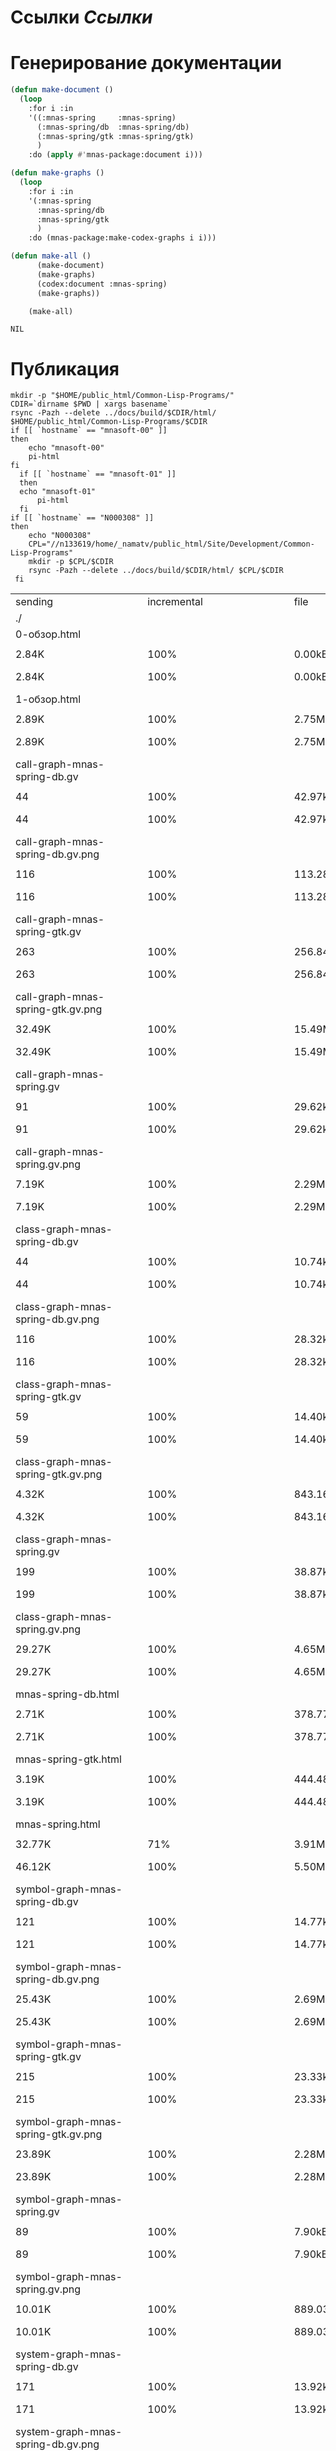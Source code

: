 
* Ссылки [[~/org/sbcl/sbcl-referencies.org][Ссылки]]
* Генерирование документации
#+name: graphs
#+BEGIN_SRC lisp
  (defun make-document ()
    (loop
      :for i :in
      '((:mnas-spring     :mnas-spring)
        (:mnas-spring/db  :mnas-spring/db)
        (:mnas-spring/gtk :mnas-spring/gtk)
        )
      :do (apply #'mnas-package:document i)))

  (defun make-graphs ()
    (loop
      :for i :in
      '(:mnas-spring
        :mnas-spring/db
        :mnas-spring/gtk
        )
      :do (mnas-package:make-codex-graphs i i)))

  (defun make-all ()
        (make-document)
        (make-graphs)
        (codex:document :mnas-spring)
        (make-graphs))

      (make-all)
#+END_SRC

#+RESULTS: graphs
: NIL

* Публикация
#+name: publish
#+BEGIN_SRC shell :var graphs=graphs
  mkdir -p "$HOME/public_html/Common-Lisp-Programs/"
  CDIR=`dirname $PWD | xargs basename`
  rsync -Pazh --delete ../docs/build/$CDIR/html/ $HOME/public_html/Common-Lisp-Programs/$CDIR 
  if [[ `hostname` == "mnasoft-00" ]]
  then
      echo "mnasoft-00"
      pi-html
  fi
    if [[ `hostname` == "mnasoft-01" ]]
    then
	echo "mnasoft-01"
        pi-html
    fi
  if [[ `hostname` == "N000308" ]]
  then
      echo "N000308"
      CPL="//n133619/home/_namatv/public_html/Site/Development/Common-Lisp-Programs"
      mkdir -p $CPL/$CDIR
      rsync -Pazh --delete ../docs/build/$CDIR/html/ $CPL/$CDIR
   fi
#+END_SRC

#+RESULTS: publish
| sending                                         | incremental                                                  |  file | list       |         |       |         |           |            |         |          |               |
| ./                                              |                                                              |       |            |         |       |         |           |            |         |          |               |
| 0-обзор.html                                    |                                                              |       |            |         |       |         |           |            |         |          |               |
|                                               | 2.84K                                                        |  100% | 0.00kB/s   | 0:00:00 |     | 2.84K   |      100% | 0.00kB/s   | 0:00:00 | (xfr#1,  | to-chk=36/38) |
| 1-обзор.html                                    |                                                              |       |            |         |       |         |           |            |         |          |               |
|                                               | 2.89K                                                        |  100% | 2.75MB/s   | 0:00:00 |     | 2.89K   |      100% | 2.75MB/s   | 0:00:00 | (xfr#2,  | to-chk=35/38) |
| call-graph-mnas-spring-db.gv                    |                                                              |       |            |         |       |         |           |            |         |          |               |
|                                               | 44                                                           |  100% | 42.97kB/s  | 0:00:00 |     | 44      |      100% | 42.97kB/s  | 0:00:00 | (xfr#3,  | to-chk=34/38) |
| call-graph-mnas-spring-db.gv.png                |                                                              |       |            |         |       |         |           |            |         |          |               |
|                                               | 116                                                          |  100% | 113.28kB/s | 0:00:00 |     | 116     |      100% | 113.28kB/s | 0:00:00 | (xfr#4,  | to-chk=33/38) |
| call-graph-mnas-spring-gtk.gv                   |                                                              |       |            |         |       |         |           |            |         |          |               |
|                                               | 263                                                          |  100% | 256.84kB/s | 0:00:00 |     | 263     |      100% | 256.84kB/s | 0:00:00 | (xfr#5,  | to-chk=32/38) |
| call-graph-mnas-spring-gtk.gv.png               |                                                              |       |            |         |       |         |           |            |         |          |               |
|                                               | 32.49K                                                       |  100% | 15.49MB/s  | 0:00:00 |     | 32.49K  |      100% | 15.49MB/s  | 0:00:00 | (xfr#6,  | to-chk=31/38) |
| call-graph-mnas-spring.gv                       |                                                              |       |            |         |       |         |           |            |         |          |               |
|                                               | 91                                                           |  100% | 29.62kB/s  | 0:00:00 |     | 91      |      100% | 29.62kB/s  | 0:00:00 | (xfr#7,  | to-chk=30/38) |
| call-graph-mnas-spring.gv.png                   |                                                              |       |            |         |       |         |           |            |         |          |               |
|                                               | 7.19K                                                        |  100% | 2.29MB/s   | 0:00:00 |     | 7.19K   |      100% | 2.29MB/s   | 0:00:00 | (xfr#8,  | to-chk=29/38) |
| class-graph-mnas-spring-db.gv                   |                                                              |       |            |         |       |         |           |            |         |          |               |
|                                               | 44                                                           |  100% | 10.74kB/s  | 0:00:00 |     | 44      |      100% | 10.74kB/s  | 0:00:00 | (xfr#9,  | to-chk=28/38) |
| class-graph-mnas-spring-db.gv.png               |                                                              |       |            |         |       |         |           |            |         |          |               |
|                                               | 116                                                          |  100% | 28.32kB/s  | 0:00:00 |     | 116     |      100% | 28.32kB/s  | 0:00:00 | (xfr#10, | to-chk=27/38) |
| class-graph-mnas-spring-gtk.gv                  |                                                              |       |            |         |       |         |           |            |         |          |               |
|                                               | 59                                                           |  100% | 14.40kB/s  | 0:00:00 |     | 59      |      100% | 14.40kB/s  | 0:00:00 | (xfr#11, | to-chk=26/38) |
| class-graph-mnas-spring-gtk.gv.png              |                                                              |       |            |         |       |         |           |            |         |          |               |
|                                               | 4.32K                                                        |  100% | 843.16kB/s | 0:00:00 |     | 4.32K   |      100% | 843.16kB/s | 0:00:00 | (xfr#12, | to-chk=25/38) |
| class-graph-mnas-spring.gv                      |                                                              |       |            |         |       |         |           |            |         |          |               |
|                                               | 199                                                          |  100% | 38.87kB/s  | 0:00:00 |     | 199     |      100% | 38.87kB/s  | 0:00:00 | (xfr#13, | to-chk=24/38) |
| class-graph-mnas-spring.gv.png                  |                                                              |       |            |         |       |         |           |            |         |          |               |
|                                               | 29.27K                                                       |  100% | 4.65MB/s   | 0:00:00 |     | 29.27K  |      100% | 4.65MB/s   | 0:00:00 | (xfr#14, | to-chk=23/38) |
| mnas-spring-db.html                             |                                                              |       |            |         |       |         |           |            |         |          |               |
|                                               | 2.71K                                                        |  100% | 378.77kB/s | 0:00:00 |     | 2.71K   |      100% | 378.77kB/s | 0:00:00 | (xfr#15, | to-chk=22/38) |
| mnas-spring-gtk.html                            |                                                              |       |            |         |       |         |           |            |         |          |               |
|                                               | 3.19K                                                        |  100% | 444.48kB/s | 0:00:00 |     | 3.19K   |      100% | 444.48kB/s | 0:00:00 | (xfr#16, | to-chk=21/38) |
| mnas-spring.html                                |                                                              |       |            |         |       |         |           |            |         |          |               |
|                                               | 32.77K                                                       |   71% | 3.91MB/s   | 0:00:00 |     | 46.12K  |      100% | 5.50MB/s   | 0:00:00 | (xfr#17, | to-chk=20/38) |
| symbol-graph-mnas-spring-db.gv                  |                                                              |       |            |         |       |         |           |            |         |          |               |
|                                               | 121                                                          |  100% | 14.77kB/s  | 0:00:00 |     | 121     |      100% | 14.77kB/s  | 0:00:00 | (xfr#18, | to-chk=19/38) |
| symbol-graph-mnas-spring-db.gv.png              |                                                              |       |            |         |       |         |           |            |         |          |               |
|                                               | 25.43K                                                       |  100% | 2.69MB/s   | 0:00:00 |     | 25.43K  |      100% | 2.69MB/s   | 0:00:00 | (xfr#19, | to-chk=18/38) |
| symbol-graph-mnas-spring-gtk.gv                 |                                                              |       |            |         |       |         |           |            |         |          |               |
|                                               | 215                                                          |  100% | 23.33kB/s  | 0:00:00 |     | 215     |      100% | 23.33kB/s  | 0:00:00 | (xfr#20, | to-chk=17/38) |
| symbol-graph-mnas-spring-gtk.gv.png             |                                                              |       |            |         |       |         |           |            |         |          |               |
|                                               | 23.89K                                                       |  100% | 2.28MB/s   | 0:00:00 |     | 23.89K  |      100% | 2.28MB/s   | 0:00:00 | (xfr#21, | to-chk=16/38) |
| symbol-graph-mnas-spring.gv                     |                                                              |       |            |         |       |         |           |            |         |          |               |
|                                               | 89                                                           |  100% | 7.90kB/s   | 0:00:00 |     | 89      |      100% | 7.90kB/s   | 0:00:00 | (xfr#22, | to-chk=15/38) |
| symbol-graph-mnas-spring.gv.png                 |                                                              |       |            |         |       |         |           |            |         |          |               |
|                                               | 10.01K                                                       |  100% | 889.03kB/s | 0:00:00 |     | 10.01K  |      100% | 889.03kB/s | 0:00:00 | (xfr#23, | to-chk=14/38) |
| system-graph-mnas-spring-db.gv                  |                                                              |       |            |         |       |         |           |            |         |          |               |
|                                               | 171                                                          |  100% | 13.92kB/s  | 0:00:00 |     | 171     |      100% | 13.92kB/s  | 0:00:00 | (xfr#24, | to-chk=13/38) |
| system-graph-mnas-spring-db.gv.png              |                                                              |       |            |         |       |         |           |            |         |          |               |
|                                               | 13.10K                                                       |  100% | 1.04MB/s   | 0:00:00 |     | 13.10K  |      100% | 1.04MB/s   | 0:00:00 | (xfr#25, | to-chk=12/38) |
| system-graph-mnas-spring-gtk.gv                 |                                                              |       |            |         |       |         |           |            |         |          |               |
|                                               | 2.49K                                                        |  100% | 187.27kB/s | 0:00:00 |     | 2.49K   |      100% | 187.27kB/s | 0:00:00 | (xfr#26, | to-chk=11/38) |
| system-graph-mnas-spring-gtk.gv.png             |                                                              |       |            |         |       |         |           |            |         |          |               |
|                                               | 32.77K                                                       |    4% | 2.40MB/s   | 0:00:00 |     | 744.50K |      100% | 30.87MB/s  | 0:00:00 | (xfr#27, | to-chk=10/38) |
| system-graph-mnas-spring.gv                     |                                                              |       |            |         |       |         |           |            |         |          |               |
|                                               | 2.67K                                                        |  100% | 108.56kB/s | 0:00:00 |     | 2.67K   |      100% | 108.56kB/s | 0:00:00 | (xfr#28, | to-chk=9/38)  |
| system-graph-mnas-spring.gv.png                 |                                                              |       |            |         |       |         |           |            |         |          |               |
|                                               | 32.77K                                                       |    4% | 1.25MB/s   | 0:00:00 |     | 757.82K |      100% | 20.65MB/s  | 0:00:00 | (xfr#29, | to-chk=8/38)  |
| графы-mnas-spring-db.html                       |                                                              |       |            |         |       |         |           |            |         |          |               |
|                                               | 2.94K                                                        |  100% | 81.95kB/s  | 0:00:00 |     | 2.94K   |      100% | 81.95kB/s  | 0:00:00 | (xfr#30, | to-chk=7/38)  |
| графы-mnas-spring-gtk.html                      |                                                              |       |            |         |       |         |           |            |         |          |               |
|                                               | 3.10K                                                        |  100% | 84.15kB/s  | 0:00:00 |     | 3.10K   |      100% | 84.15kB/s  | 0:00:00 | (xfr#31, | to-chk=6/38)  |
| графы-mnas-spring.html                          |                                                              |       |            |         |       |         |           |            |         |          |               |
|                                               | 3.05K                                                        |  100% | 82.63kB/s  | 0:00:00 |     | 3.05K   |      100% | 82.63kB/s  | 0:00:00 | (xfr#32, | to-chk=5/38)  |
| обзор.html                                      |                                                              |       |            |         |       |         |           |            |         |          |               |
|                                               | 2.79K                                                        |  100% | 75.60kB/s  | 0:00:00 |     | 2.79K   |      100% | 75.60kB/s  | 0:00:00 | (xfr#33, | to-chk=4/38)  |
| static/                                         |                                                              |       |            |         |       |         |           |            |         |          |               |
| static/highlight.css                            |                                                              |       |            |         |       |         |           |            |         |          |               |
|                                               | 1.57K                                                        |  100% | 41.46kB/s  | 0:00:00 |     | 1.57K   |      100% | 41.46kB/s  | 0:00:00 | (xfr#34, | to-chk=2/38)  |
| static/highlight.js                             |                                                              |       |            |         |       |         |           |            |         |          |               |
|                                               | 22.99K                                                       |  100% | 606.76kB/s | 0:00:00 |     | 22.99K  |      100% | 606.76kB/s | 0:00:00 | (xfr#35, | to-chk=1/38)  |
| static/style.css                                |                                                              |       |            |         |       |         |           |            |         |          |               |
|                                               | 4.32K                                                        |  100% | 110.97kB/s | 0:00:00 |     | 4.32K   |      100% | 110.97kB/s | 0:00:00 | (xfr#36, | to-chk=0/38)  |
| mnasoft-01                                      |                                                              |       |            |         |       |         |           |            |         |          |               |
| sending                                         | incremental                                                  |  file | list       |         |       |         |           |            |         |          |               |
| deleting                                        | termo-container/static/style.css                             |       |            |         |       |         |           |            |         |          |               |
| deleting                                        | termo-container/static/highlight.js                          |       |            |         |       |         |           |            |         |          |               |
| deleting                                        | termo-container/static/highlight.css                         |       |            |         |       |         |           |            |         |          |               |
| deleting                                        | termo-container/static/                                      |       |            |         |       |         |           |            |         |          |               |
| deleting                                        | termo-container/обзор.html                                   |       |            |         |       |         |           |            |         |          |               |
| deleting                                        | termo-container/графы-termo-container.html                   |       |            |         |       |         |           |            |         |          |               |
| deleting                                        | termo-container/system-graph-termo-container.gv.png          |       |            |         |       |         |           |            |         |          |               |
| deleting                                        | termo-container/system-graph-termo-container.gv              |       |            |         |       |         |           |            |         |          |               |
| deleting                                        | termo-container/symbol-graph-termo-container.gv.png          |       |            |         |       |         |           |            |         |          |               |
| deleting                                        | termo-container/symbol-graph-termo-container.gv              |       |            |         |       |         |           |            |         |          |               |
| deleting                                        | termo-container/functions.html                               |       |            |         |       |         |           |            |         |          |               |
| deleting                                        | termo-container/classes.html                                 |       |            |         |       |         |           |            |         |          |               |
| deleting                                        | termo-container/class-graph-termo-container.gv.png           |       |            |         |       |         |           |            |         |          |               |
| deleting                                        | termo-container/class-graph-termo-container.gv               |       |            |         |       |         |           |            |         |          |               |
| deleting                                        | termo-container/call-graph-termo-container.gv.png            |       |            |         |       |         |           |            |         |          |               |
| deleting                                        | termo-container/call-graph-termo-container.gv                |       |            |         |       |         |           |            |         |          |               |
| deleting                                        | termo-container/                                             |       |            |         |       |         |           |            |         |          |               |
| deleting                                        | temperature-fild/static/style.css                            |       |            |         |       |         |           |            |         |          |               |
| deleting                                        | temperature-fild/static/highlight.js                         |       |            |         |       |         |           |            |         |          |               |
| deleting                                        | temperature-fild/static/highlight.css                        |       |            |         |       |         |           |            |         |          |               |
| deleting                                        | temperature-fild/static/                                     |       |            |         |       |         |           |            |         |          |               |
| deleting                                        | temperature-fild/обзор.html                                  |       |            |         |       |         |           |            |         |          |               |
| deleting                                        | temperature-fild/графы-temperature-fild.html                 |       |            |         |       |         |           |            |         |          |               |
| deleting                                        | temperature-fild/графы-temperature-fild-t-fild.html          |       |            |         |       |         |           |            |         |          |               |
| deleting                                        | temperature-fild/графы-temperature-fild-splot.html           |       |            |         |       |         |           |            |         |          |               |
| deleting                                        | temperature-fild/графы-temperature-fild-signal.html          |       |            |         |       |         |           |            |         |          |               |
| deleting                                        | temperature-fild/графы-temperature-fild-sector.html          |       |            |         |       |         |           |            |         |          |               |
| deleting                                        | temperature-fild/графы-temperature-fild-plot.html            |       |            |         |       |         |           |            |         |          |               |
| deleting                                        | temperature-fild/графы-temperature-fild-geom.html            |       |            |         |       |         |           |            |         |          |               |
| deleting                                        | temperature-fild/графы-temperature-fild-db.html              |       |            |         |       |         |           |            |         |          |               |
| deleting                                        | temperature-fild/графы-temperature-fild-core.html            |       |            |         |       |         |           |            |         |          |               |
| deleting                                        | temperature-fild/temperature-fild.html                       |       |            |         |       |         |           |            |         |          |               |
| deleting                                        | temperature-fild/temperature-fild-splot.html                 |       |            |         |       |         |           |            |         |          |               |
| deleting                                        | temperature-fild/temperature-fild-plot.html                  |       |            |         |       |         |           |            |         |          |               |
| deleting                                        | temperature-fild/temperature-fild-geom.html                  |       |            |         |       |         |           |            |         |          |               |
| deleting                                        | temperature-fild/temperature-fild-core.html                  |       |            |         |       |         |           |            |         |          |               |
| deleting                                        | temperature-fild/system-graph-temperature-fild.gv.png        |       |            |         |       |         |           |            |         |          |               |
| deleting                                        | temperature-fild/system-graph-temperature-fild.gv            |       |            |         |       |         |           |            |         |          |               |
| deleting                                        | temperature-fild/system-graph-temperature-fild-t-fild.gv.png |       |            |         |       |         |           |            |         |          |               |
| deleting                                        | temperature-fild/system-graph-temperature-fild-t-fild.gv     |       |            |         |       |         |           |            |         |          |               |
| deleting                                        | temperature-fild/system-graph-temperature-fild-splot.gv.png  |       |            |         |       |         |           |            |         |          |               |
| deleting                                        | temperature-fild/system-graph-temperature-fild-splot.gv      |       |            |         |       |         |           |            |         |          |               |
| deleting                                        | temperature-fild/system-graph-temperature-fild-signal.gv.png |       |            |         |       |         |           |            |         |          |               |
| deleting                                        | temperature-fild/system-graph-temperature-fild-signal.gv     |       |            |         |       |         |           |            |         |          |               |
| deleting                                        | temperature-fild/system-graph-temperature-fild-sector.gv.png |       |            |         |       |         |           |            |         |          |               |
| deleting                                        | temperature-fild/system-graph-temperature-fild-sector.gv     |       |            |         |       |         |           |            |         |          |               |
| deleting                                        | temperature-fild/system-graph-temperature-fild-plot.gv.png   |       |            |         |       |         |           |            |         |          |               |
| deleting                                        | temperature-fild/system-graph-temperature-fild-plot.gv       |       |            |         |       |         |           |            |         |          |               |
| deleting                                        | temperature-fild/system-graph-temperature-fild-geom.gv.png   |       |            |         |       |         |           |            |         |          |               |
| deleting                                        | temperature-fild/system-graph-temperature-fild-geom.gv       |       |            |         |       |         |           |            |         |          |               |
| deleting                                        | temperature-fild/system-graph-temperature-fild-db.gv.png     |       |            |         |       |         |           |            |         |          |               |
| deleting                                        | temperature-fild/system-graph-temperature-fild-db.gv         |       |            |         |       |         |           |            |         |          |               |
| deleting                                        | temperature-fild/system-graph-temperature-fild-core.gv.png   |       |            |         |       |         |           |            |         |          |               |
| deleting                                        | temperature-fild/system-graph-temperature-fild-core.gv       |       |            |         |       |         |           |            |         |          |               |
| deleting                                        | temperature-fild/symbol-graph-temperature-fild.gv.png        |       |            |         |       |         |           |            |         |          |               |
| deleting                                        | temperature-fild/symbol-graph-temperature-fild.gv            |       |            |         |       |         |           |            |         |          |               |
| deleting                                        | temperature-fild/symbol-graph-temperature-fild-t-fild.gv.png |       |            |         |       |         |           |            |         |          |               |
| deleting                                        | temperature-fild/symbol-graph-temperature-fild-t-fild.gv     |       |            |         |       |         |           |            |         |          |               |
| deleting                                        | temperature-fild/symbol-graph-temperature-fild-splot.gv.png  |       |            |         |       |         |           |            |         |          |               |
| deleting                                        | temperature-fild/symbol-graph-temperature-fild-splot.gv      |       |            |         |       |         |           |            |         |          |               |
| deleting                                        | temperature-fild/symbol-graph-temperature-fild-signal.gv.png |       |            |         |       |         |           |            |         |          |               |
| deleting                                        | temperature-fild/symbol-graph-temperature-fild-signal.gv     |       |            |         |       |         |           |            |         |          |               |
| deleting                                        | temperature-fild/symbol-graph-temperature-fild-sector.gv.png |       |            |         |       |         |           |            |         |          |               |
| deleting                                        | temperature-fild/symbol-graph-temperature-fild-sector.gv     |       |            |         |       |         |           |            |         |          |               |
| deleting                                        | temperature-fild/symbol-graph-temperature-fild-plot.gv.png   |       |            |         |       |         |           |            |         |          |               |
| deleting                                        | temperature-fild/symbol-graph-temperature-fild-plot.gv       |       |            |         |       |         |           |            |         |          |               |
| deleting                                        | temperature-fild/symbol-graph-temperature-fild-geom.gv.png   |       |            |         |       |         |           |            |         |          |               |
| deleting                                        | temperature-fild/symbol-graph-temperature-fild-geom.gv       |       |            |         |       |         |           |            |         |          |               |
| deleting                                        | temperature-fild/symbol-graph-temperature-fild-db.gv.png     |       |            |         |       |         |           |            |         |          |               |
| deleting                                        | temperature-fild/symbol-graph-temperature-fild-db.gv         |       |            |         |       |         |           |            |         |          |               |
| deleting                                        | temperature-fild/symbol-graph-temperature-fild-core.gv.png   |       |            |         |       |         |           |            |         |          |               |
| deleting                                        | temperature-fild/symbol-graph-temperature-fild-core.gv       |       |            |         |       |         |           |            |         |          |               |
| deleting                                        | temperature-fild/class-graph-temperature-fild.gv.png         |       |            |         |       |         |           |            |         |          |               |
| deleting                                        | temperature-fild/class-graph-temperature-fild.gv             |       |            |         |       |         |           |            |         |          |               |
| deleting                                        | temperature-fild/class-graph-temperature-fild-t-fild.gv.png  |       |            |         |       |         |           |            |         |          |               |
| deleting                                        | temperature-fild/class-graph-temperature-fild-t-fild.gv      |       |            |         |       |         |           |            |         |          |               |
| deleting                                        | temperature-fild/class-graph-temperature-fild-splot.gv.png   |       |            |         |       |         |           |            |         |          |               |
| deleting                                        | temperature-fild/class-graph-temperature-fild-splot.gv       |       |            |         |       |         |           |            |         |          |               |
| deleting                                        | temperature-fild/class-graph-temperature-fild-signal.gv.png  |       |            |         |       |         |           |            |         |          |               |
| deleting                                        | temperature-fild/class-graph-temperature-fild-signal.gv      |       |            |         |       |         |           |            |         |          |               |
| deleting                                        | temperature-fild/class-graph-temperature-fild-sector.gv.png  |       |            |         |       |         |           |            |         |          |               |
| deleting                                        | temperature-fild/class-graph-temperature-fild-sector.gv      |       |            |         |       |         |           |            |         |          |               |
| deleting                                        | temperature-fild/class-graph-temperature-fild-plot.gv.png    |       |            |         |       |         |           |            |         |          |               |
| deleting                                        | temperature-fild/class-graph-temperature-fild-plot.gv        |       |            |         |       |         |           |            |         |          |               |
| deleting                                        | temperature-fild/class-graph-temperature-fild-geom.gv.png    |       |            |         |       |         |           |            |         |          |               |
| deleting                                        | temperature-fild/class-graph-temperature-fild-geom.gv        |       |            |         |       |         |           |            |         |          |               |
| deleting                                        | temperature-fild/class-graph-temperature-fild-db.gv.png      |       |            |         |       |         |           |            |         |          |               |
| deleting                                        | temperature-fild/class-graph-temperature-fild-db.gv          |       |            |         |       |         |           |            |         |          |               |
| deleting                                        | temperature-fild/class-graph-temperature-fild-core.gv.png    |       |            |         |       |         |           |            |         |          |               |
| deleting                                        | temperature-fild/class-graph-temperature-fild-core.gv        |       |            |         |       |         |           |            |         |          |               |
| deleting                                        | temperature-fild/call-graph-temperature-fild.gv.png          |       |            |         |       |         |           |            |         |          |               |
| deleting                                        | temperature-fild/call-graph-temperature-fild.gv              |       |            |         |       |         |           |            |         |          |               |
| deleting                                        | temperature-fild/call-graph-temperature-fild-t-fild.gv.png   |       |            |         |       |         |           |            |         |          |               |
| deleting                                        | temperature-fild/call-graph-temperature-fild-t-fild.gv       |       |            |         |       |         |           |            |         |          |               |
| deleting                                        | temperature-fild/call-graph-temperature-fild-splot.gv.png    |       |            |         |       |         |           |            |         |          |               |
| deleting                                        | temperature-fild/call-graph-temperature-fild-splot.gv        |       |            |         |       |         |           |            |         |          |               |
| deleting                                        | temperature-fild/call-graph-temperature-fild-signal.gv.png   |       |            |         |       |         |           |            |         |          |               |
| deleting                                        | temperature-fild/call-graph-temperature-fild-signal.gv       |       |            |         |       |         |           |            |         |          |               |
| deleting                                        | temperature-fild/call-graph-temperature-fild-sector.gv.png   |       |            |         |       |         |           |            |         |          |               |
| deleting                                        | temperature-fild/call-graph-temperature-fild-sector.gv       |       |            |         |       |         |           |            |         |          |               |
| deleting                                        | temperature-fild/call-graph-temperature-fild-plot.gv.png     |       |            |         |       |         |           |            |         |          |               |
| deleting                                        | temperature-fild/call-graph-temperature-fild-plot.gv         |       |            |         |       |         |           |            |         |          |               |
| deleting                                        | temperature-fild/call-graph-temperature-fild-geom.gv.png     |       |            |         |       |         |           |            |         |          |               |
| deleting                                        | temperature-fild/call-graph-temperature-fild-geom.gv         |       |            |         |       |         |           |            |         |          |               |
| deleting                                        | temperature-fild/call-graph-temperature-fild-db.gv.png       |       |            |         |       |         |           |            |         |          |               |
| deleting                                        | temperature-fild/call-graph-temperature-fild-db.gv           |       |            |         |       |         |           |            |         |          |               |
| deleting                                        | temperature-fild/call-graph-temperature-fild-core.gv.png     |       |            |         |       |         |           |            |         |          |               |
| deleting                                        | temperature-fild/call-graph-temperature-fild-core.gv         |       |            |         |       |         |           |            |         |          |               |
| deleting                                        | temperature-fild/                                            |       |            |         |       |         |           |            |         |          |               |
| deleting                                        | recoder/static/style.css                                     |       |            |         |       |         |           |            |         |          |               |
| deleting                                        | recoder/static/highlight.js                                  |       |            |         |       |         |           |            |         |          |               |
| deleting                                        | recoder/static/highlight.css                                 |       |            |         |       |         |           |            |         |          |               |
| deleting                                        | recoder/static/                                              |       |            |         |       |         |           |            |         |          |               |
| deleting                                        | recoder/обзор.html                                           |       |            |         |       |         |           |            |         |          |               |
| deleting                                        | recoder/класс-<trd>.html                                     |       |            |         |       |         |           |            |         |          |               |
| deleting                                        | recoder/класс-<d-signal>.html                                |       |            |         |       |         |           |            |         |          |               |
| deleting                                        | recoder/класс-<a-signal>.html                                |       |            |         |       |         |           |            |         |          |               |
| deleting                                        | recoder/графы-recoder.html                                   |       |            |         |       |         |           |            |         |          |               |
| deleting                                        | recoder/графы-recoder-seq.html                               |       |            |         |       |         |           |            |         |          |               |
| deleting                                        | recoder/графы-recoder-d-signal.html                          |       |            |         |       |         |           |            |         |          |               |
| deleting                                        | recoder/графы-recoder-a-signal.html                          |       |            |         |       |         |           |            |         |          |               |
| deleting                                        | recoder/variables.html                                       |       |            |         |       |         |           |            |         |          |               |
| deleting                                        | recoder/trd-split.html                                       |       |            |         |       |         |           |            |         |          |               |
| deleting                                        | recoder/trd-separate.html                                    |       |            |         |       |         |           |            |         |          |               |
| deleting                                        | recoder/trd-discret.html                                     |       |            |         |       |         |           |            |         |          |               |
| deleting                                        | recoder/trd-analog.html                                      |       |            |         |       |         |           |            |         |          |               |
| deleting                                        | recoder/system-graph-recoder.gv.png                          |       |            |         |       |         |           |            |         |          |               |
| deleting                                        | recoder/system-graph-recoder.gv                              |       |            |         |       |         |           |            |         |          |               |
| deleting                                        | recoder/system-graph-recoder-seq.gv.png                      |       |            |         |       |         |           |            |         |          |               |
| deleting                                        | recoder/system-graph-recoder-seq.gv                          |       |            |         |       |         |           |            |         |          |               |
| deleting                                        | recoder/system-graph-recoder-d-signal.gv.png                 |       |            |         |       |         |           |            |         |          |               |
| deleting                                        | recoder/system-graph-recoder-d-signal.gv                     |       |            |         |       |         |           |            |         |          |               |
| deleting                                        | recoder/system-graph-recoder-a-signal.gv.png                 |       |            |         |       |         |           |            |         |          |               |
| deleting                                        | recoder/system-graph-recoder-a-signal.gv                     |       |            |         |       |         |           |            |         |          |               |
| deleting                                        | recoder/symbol-graph-recoder.gv.png                          |       |            |         |       |         |           |            |         |          |               |
| deleting                                        | recoder/symbol-graph-recoder.gv                              |       |            |         |       |         |           |            |         |          |               |
| deleting                                        | recoder/symbol-graph-recoder-seq.gv.png                      |       |            |         |       |         |           |            |         |          |               |
| deleting                                        | recoder/symbol-graph-recoder-seq.gv                          |       |            |         |       |         |           |            |         |          |               |
| deleting                                        | recoder/symbol-graph-recoder-d-signal.gv.png                 |       |            |         |       |         |           |            |         |          |               |
| deleting                                        | recoder/symbol-graph-recoder-d-signal.gv                     |       |            |         |       |         |           |            |         |          |               |
| deleting                                        | recoder/symbol-graph-recoder-a-signal.gv.png                 |       |            |         |       |         |           |            |         |          |               |
| deleting                                        | recoder/symbol-graph-recoder-a-signal.gv                     |       |            |         |       |         |           |            |         |          |               |
| deleting                                        | recoder/recoder-seq.html                                     |       |            |         |       |         |           |            |         |          |               |
| deleting                                        | recoder/method.html                                          |       |            |         |       |         |           |            |         |          |               |
| deleting                                        | recoder/export-to.html                                       |       |            |         |       |         |           |            |         |          |               |
| deleting                                        | recoder/class-graph-recoder.gv.png                           |       |            |         |       |         |           |            |         |          |               |
| deleting                                        | recoder/class-graph-recoder.gv                               |       |            |         |       |         |           |            |         |          |               |
| deleting                                        | recoder/class-graph-recoder-seq.gv.png                       |       |            |         |       |         |           |            |         |          |               |
| deleting                                        | recoder/class-graph-recoder-seq.gv                           |       |            |         |       |         |           |            |         |          |               |
| deleting                                        | recoder/class-graph-recoder-d-signal.gv.png                  |       |            |         |       |         |           |            |         |          |               |
| deleting                                        | recoder/class-graph-recoder-d-signal.gv                      |       |            |         |       |         |           |            |         |          |               |
| deleting                                        | recoder/class-graph-recoder-a-signal.gv.png                  |       |            |         |       |         |           |            |         |          |               |
| deleting                                        | recoder/class-graph-recoder-a-signal.gv                      |       |            |         |       |         |           |            |         |          |               |
| deleting                                        | recoder/call-graph-recoder.gv.png                            |       |            |         |       |         |           |            |         |          |               |
| deleting                                        | recoder/call-graph-recoder.gv                                |       |            |         |       |         |           |            |         |          |               |
| deleting                                        | recoder/call-graph-recoder-seq.gv.png                        |       |            |         |       |         |           |            |         |          |               |
| deleting                                        | recoder/call-graph-recoder-seq.gv                            |       |            |         |       |         |           |            |         |          |               |
| deleting                                        | recoder/call-graph-recoder-d-signal.gv.png                   |       |            |         |       |         |           |            |         |          |               |
| deleting                                        | recoder/call-graph-recoder-d-signal.gv                       |       |            |         |       |         |           |            |         |          |               |
| deleting                                        | recoder/call-graph-recoder-a-signal.gv.png                   |       |            |         |       |         |           |            |         |          |               |
| deleting                                        | recoder/call-graph-recoder-a-signal.gv                       |       |            |         |       |         |           |            |         |          |               |
| deleting                                        | recoder/                                                     |       |            |         |       |         |           |            |         |          |               |
| deleting                                        | mnas-string/static/style.css                                 |       |            |         |       |         |           |            |         |          |               |
| deleting                                        | mnas-string/static/highlight.js                              |       |            |         |       |         |           |            |         |          |               |
| deleting                                        | mnas-string/static/highlight.css                             |       |            |         |       |         |           |            |         |          |               |
| deleting                                        | mnas-string/static/                                          |       |            |         |       |         |           |            |         |          |               |
| deleting                                        | mnas-string/обзор.html                                       |       |            |         |       |         |           |            |         |          |               |
| deleting                                        | mnas-string/графы-mnas-string.html                           |       |            |         |       |         |           |            |         |          |               |
| deleting                                        | mnas-string/графы-mnas-string-translit.html                  |       |            |         |       |         |           |            |         |          |               |
| deleting                                        | mnas-string/графы-mnas-string-print.html                     |       |            |         |       |         |           |            |         |          |               |
| deleting                                        | mnas-string/графы-mnas-string-db.html                        |       |            |         |       |         |           |            |         |          |               |
| deleting                                        | mnas-string/system-graph-mnas-string.gv.png                  |       |            |         |       |         |           |            |         |          |               |
| deleting                                        | mnas-string/system-graph-mnas-string.gv                      |       |            |         |       |         |           |            |         |          |               |
| deleting                                        | mnas-string/system-graph-mnas-string-translit.gv.png         |       |            |         |       |         |           |            |         |          |               |
| deleting                                        | mnas-string/system-graph-mnas-string-translit.gv             |       |            |         |       |         |           |            |         |          |               |
| deleting                                        | mnas-string/system-graph-mnas-string-print.gv.png            |       |            |         |       |         |           |            |         |          |               |
| deleting                                        | mnas-string/system-graph-mnas-string-print.gv                |       |            |         |       |         |           |            |         |          |               |
| deleting                                        | mnas-string/system-graph-mnas-string-db.gv.png               |       |            |         |       |         |           |            |         |          |               |
| deleting                                        | mnas-string/system-graph-mnas-string-db.gv                   |       |            |         |       |         |           |            |         |          |               |
| deleting                                        | mnas-string/symbol-graph-mnas-string.gv.png                  |       |            |         |       |         |           |            |         |          |               |
| deleting                                        | mnas-string/symbol-graph-mnas-string.gv                      |       |            |         |       |         |           |            |         |          |               |
| deleting                                        | mnas-string/symbol-graph-mnas-string-translit.gv.png         |       |            |         |       |         |           |            |         |          |               |
| deleting                                        | mnas-string/symbol-graph-mnas-string-translit.gv             |       |            |         |       |         |           |            |         |          |               |
| deleting                                        | mnas-string/symbol-graph-mnas-string-print.gv.png            |       |            |         |       |         |           |            |         |          |               |
| deleting                                        | mnas-string/symbol-graph-mnas-string-print.gv                |       |            |         |       |         |           |            |         |          |               |
| deleting                                        | mnas-string/symbol-graph-mnas-string-db.gv.png               |       |            |         |       |         |           |            |         |          |               |
| deleting                                        | mnas-string/symbol-graph-mnas-string-db.gv                   |       |            |         |       |         |           |            |         |          |               |
| deleting                                        | mnas-string/mnas-string.html                                 |       |            |         |       |         |           |            |         |          |               |
| deleting                                        | mnas-string/mnas-string-translit.html                        |       |            |         |       |         |           |            |         |          |               |
| deleting                                        | mnas-string/mnas-string-print.html                           |       |            |         |       |         |           |            |         |          |               |
| deleting                                        | mnas-string/mnas-string-db.html                              |       |            |         |       |         |           |            |         |          |               |
| deleting                                        | mnas-string/class-graph-mnas-string.gv.png                   |       |            |         |       |         |           |            |         |          |               |
| deleting                                        | mnas-string/class-graph-mnas-string.gv                       |       |            |         |       |         |           |            |         |          |               |
| deleting                                        | mnas-string/class-graph-mnas-string-translit.gv.png          |       |            |         |       |         |           |            |         |          |               |
| deleting                                        | mnas-string/class-graph-mnas-string-translit.gv              |       |            |         |       |         |           |            |         |          |               |
| deleting                                        | mnas-string/class-graph-mnas-string-print.gv.png             |       |            |         |       |         |           |            |         |          |               |
| deleting                                        | mnas-string/class-graph-mnas-string-print.gv                 |       |            |         |       |         |           |            |         |          |               |
| deleting                                        | mnas-string/class-graph-mnas-string-db.gv.png                |       |            |         |       |         |           |            |         |          |               |
| deleting                                        | mnas-string/class-graph-mnas-string-db.gv                    |       |            |         |       |         |           |            |         |          |               |
| deleting                                        | mnas-string/call-graph-mnas-string.gv.png                    |       |            |         |       |         |           |            |         |          |               |
| deleting                                        | mnas-string/call-graph-mnas-string.gv                        |       |            |         |       |         |           |            |         |          |               |
| deleting                                        | mnas-string/call-graph-mnas-string-translit.gv.png           |       |            |         |       |         |           |            |         |          |               |
| deleting                                        | mnas-string/call-graph-mnas-string-translit.gv               |       |            |         |       |         |           |            |         |          |               |
| deleting                                        | mnas-string/call-graph-mnas-string-print.gv.png              |       |            |         |       |         |           |            |         |          |               |
| deleting                                        | mnas-string/call-graph-mnas-string-print.gv                  |       |            |         |       |         |           |            |         |          |               |
| deleting                                        | mnas-string/call-graph-mnas-string-db.gv.png                 |       |            |         |       |         |           |            |         |          |               |
| deleting                                        | mnas-string/call-graph-mnas-string-db.gv                     |       |            |         |       |         |           |            |         |          |               |
| deleting                                        | mnas-string/                                                 |       |            |         |       |         |           |            |         |          |               |
| deleting                                        | mnas-package/static/style.css                                |       |            |         |       |         |           |            |         |          |               |
| deleting                                        | mnas-package/static/highlight.js                             |       |            |         |       |         |           |            |         |          |               |
| deleting                                        | mnas-package/static/highlight.css                            |       |            |         |       |         |           |            |         |          |               |
| deleting                                        | mnas-package/static/                                         |       |            |         |       |         |           |            |         |          |               |
| deleting                                        | mnas-package/обзор.html                                      |       |            |         |       |         |           |            |         |          |               |
| deleting                                        | mnas-package/графы-mnas-package.html                         |       |            |         |       |         |           |            |         |          |               |
| deleting                                        | mnas-package/графы-mnas-package-view.html                    |       |            |         |       |         |           |            |         |          |               |
| deleting                                        | mnas-package/графы-mnas-package-sys.html                     |       |            |         |       |         |           |            |         |          |               |
| deleting                                        | mnas-package/графы-mnas-package-pkg.html                     |       |            |         |       |         |           |            |         |          |               |
| deleting                                        | mnas-package/графы-mnas-package-obj.html                     |       |            |         |       |         |           |            |         |          |               |
| deleting                                        | mnas-package/графы-mnas-package-make.html                    |       |            |         |       |         |           |            |         |          |               |
| deleting                                        | mnas-package/system-graph-mnas-package.gv.png                |       |            |         |       |         |           |            |         |          |               |
| deleting                                        | mnas-package/system-graph-mnas-package.gv                    |       |            |         |       |         |           |            |         |          |               |
| deleting                                        | mnas-package/system-graph-mnas-package-view.gv.png           |       |            |         |       |         |           |            |         |          |               |
| deleting                                        | mnas-package/system-graph-mnas-package-view.gv               |       |            |         |       |         |           |            |         |          |               |
| deleting                                        | mnas-package/system-graph-mnas-package-sys.gv.png            |       |            |         |       |         |           |            |         |          |               |
| deleting                                        | mnas-package/system-graph-mnas-package-sys.gv                |       |            |         |       |         |           |            |         |          |               |
| deleting                                        | mnas-package/system-graph-mnas-package-pkg.gv.png            |       |            |         |       |         |           |            |         |          |               |
| deleting                                        | mnas-package/system-graph-mnas-package-pkg.gv                |       |            |         |       |         |           |            |         |          |               |
| deleting                                        | mnas-package/system-graph-mnas-package-obj.gv.png            |       |            |         |       |         |           |            |         |          |               |
| deleting                                        | mnas-package/system-graph-mnas-package-obj.gv                |       |            |         |       |         |           |            |         |          |               |
| deleting                                        | mnas-package/system-graph-mnas-package-make.gv.png           |       |            |         |       |         |           |            |         |          |               |
| deleting                                        | mnas-package/system-graph-mnas-package-make.gv               |       |            |         |       |         |           |            |         |          |               |
| deleting                                        | mnas-package/symbol-graph-mnas-package.gv.png                |       |            |         |       |         |           |            |         |          |               |
| deleting                                        | mnas-package/symbol-graph-mnas-package.gv                    |       |            |         |       |         |           |            |         |          |               |
| deleting                                        | mnas-package/symbol-graph-mnas-package-view.gv.png           |       |            |         |       |         |           |            |         |          |               |
| deleting                                        | mnas-package/symbol-graph-mnas-package-view.gv               |       |            |         |       |         |           |            |         |          |               |
| deleting                                        | mnas-package/symbol-graph-mnas-package-sys.gv.png            |       |            |         |       |         |           |            |         |          |               |
| deleting                                        | mnas-package/symbol-graph-mnas-package-sys.gv                |       |            |         |       |         |           |            |         |          |               |
| deleting                                        | mnas-package/symbol-graph-mnas-package-pkg.gv.png            |       |            |         |       |         |           |            |         |          |               |
| deleting                                        | mnas-package/symbol-graph-mnas-package-pkg.gv                |       |            |         |       |         |           |            |         |          |               |
| deleting                                        | mnas-package/symbol-graph-mnas-package-obj.gv.png            |       |            |         |       |         |           |            |         |          |               |
| deleting                                        | mnas-package/symbol-graph-mnas-package-obj.gv                |       |            |         |       |         |           |            |         |          |               |
| deleting                                        | mnas-package/symbol-graph-mnas-package-make.gv.png           |       |            |         |       |         |           |            |         |          |               |
| deleting                                        | mnas-package/symbol-graph-mnas-package-make.gv               |       |            |         |       |         |           |            |         |          |               |
| deleting                                        | mnas-package/mnas-package.html                               |       |            |         |       |         |           |            |         |          |               |
| deleting                                        | mnas-package/mnas-package-view.html                          |       |            |         |       |         |           |            |         |          |               |
| deleting                                        | mnas-package/mnas-package-sys.html                           |       |            |         |       |         |           |            |         |          |               |
| deleting                                        | mnas-package/mnas-package-pkg.html                           |       |            |         |       |         |           |            |         |          |               |
| deleting                                        | mnas-package/mnas-package-obj.html                           |       |            |         |       |         |           |            |         |          |               |
| deleting                                        | mnas-package/mnas-package-make.html                          |       |            |         |       |         |           |            |         |          |               |
| deleting                                        | mnas-package/mnas-package-example.html                       |       |            |         |       |         |           |            |         |          |               |
| deleting                                        | mnas-package/class-graph-mnas-package.gv.png                 |       |            |         |       |         |           |            |         |          |               |
| deleting                                        | mnas-package/class-graph-mnas-package.gv                     |       |            |         |       |         |           |            |         |          |               |
| deleting                                        | mnas-package/class-graph-mnas-package-view.gv.png            |       |            |         |       |         |           |            |         |          |               |
| deleting                                        | mnas-package/class-graph-mnas-package-view.gv                |       |            |         |       |         |           |            |         |          |               |
| deleting                                        | mnas-package/class-graph-mnas-package-sys.gv.png             |       |            |         |       |         |           |            |         |          |               |
| deleting                                        | mnas-package/class-graph-mnas-package-sys.gv                 |       |            |         |       |         |           |            |         |          |               |
| deleting                                        | mnas-package/class-graph-mnas-package-pkg.gv.png             |       |            |         |       |         |           |            |         |          |               |
| deleting                                        | mnas-package/class-graph-mnas-package-pkg.gv                 |       |            |         |       |         |           |            |         |          |               |
| deleting                                        | mnas-package/class-graph-mnas-package-obj.gv.png             |       |            |         |       |         |           |            |         |          |               |
| deleting                                        | mnas-package/class-graph-mnas-package-obj.gv                 |       |            |         |       |         |           |            |         |          |               |
| deleting                                        | mnas-package/class-graph-mnas-package-make.gv.png            |       |            |         |       |         |           |            |         |          |               |
| deleting                                        | mnas-package/class-graph-mnas-package-make.gv                |       |            |         |       |         |           |            |         |          |               |
| deleting                                        | mnas-package/call-graph-mnas-package.gv.png                  |       |            |         |       |         |           |            |         |          |               |
| deleting                                        | mnas-package/call-graph-mnas-package.gv                      |       |            |         |       |         |           |            |         |          |               |
| deleting                                        | mnas-package/call-graph-mnas-package-view.gv.png             |       |            |         |       |         |           |            |         |          |               |
| deleting                                        | mnas-package/call-graph-mnas-package-view.gv                 |       |            |         |       |         |           |            |         |          |               |
| deleting                                        | mnas-package/call-graph-mnas-package-sys.gv.png              |       |            |         |       |         |           |            |         |          |               |
| deleting                                        | mnas-package/call-graph-mnas-package-sys.gv                  |       |            |         |       |         |           |            |         |          |               |
| deleting                                        | mnas-package/call-graph-mnas-package-pkg.gv.png              |       |            |         |       |         |           |            |         |          |               |
| deleting                                        | mnas-package/call-graph-mnas-package-pkg.gv                  |       |            |         |       |         |           |            |         |          |               |
| deleting                                        | mnas-package/call-graph-mnas-package-obj.gv.png              |       |            |         |       |         |           |            |         |          |               |
| deleting                                        | mnas-package/call-graph-mnas-package-obj.gv                  |       |            |         |       |         |           |            |         |          |               |
| deleting                                        | mnas-package/call-graph-mnas-package-make.gv.png             |       |            |         |       |         |           |            |         |          |               |
| deleting                                        | mnas-package/call-graph-mnas-package-make.gv                 |       |            |         |       |         |           |            |         |          |               |
| deleting                                        | mnas-package/                                                |       |            |         |       |         |           |            |         |          |               |
| deleting                                        | mnas-icem/static/style.css                                   |       |            |         |       |         |           |            |         |          |               |
| deleting                                        | mnas-icem/static/highlight.js                                |       |            |         |       |         |           |            |         |          |               |
| deleting                                        | mnas-icem/static/highlight.css                               |       |            |         |       |         |           |            |         |          |               |
| deleting                                        | mnas-icem/static/                                            |       |            |         |       |         |           |            |         |          |               |
| deleting                                        | mnas-icem/обзор.html                                         |       |            |         |       |         |           |            |         |          |               |
| deleting                                        | mnas-icem/графы-mnas-icem.html                               |       |            |         |       |         |           |            |         |          |               |
| deleting                                        | mnas-icem/графы-mnas-icem-utils.html                         |       |            |         |       |         |           |            |         |          |               |
| deleting                                        | mnas-icem/графы-mnas-icem-select.html                        |       |            |         |       |         |           |            |         |          |               |
| deleting                                        | mnas-icem/графы-mnas-icem-read.html                          |       |            |         |       |         |           |            |         |          |               |
| deleting                                        | mnas-icem/system-graph-mnas-icem.gv.png                      |       |            |         |       |         |           |            |         |          |               |
| deleting                                        | mnas-icem/system-graph-mnas-icem.gv                          |       |            |         |       |         |           |            |         |          |               |
| deleting                                        | mnas-icem/system-graph-mnas-icem-utils.gv.png                |       |            |         |       |         |           |            |         |          |               |
| deleting                                        | mnas-icem/system-graph-mnas-icem-utils.gv                    |       |            |         |       |         |           |            |         |          |               |
| deleting                                        | mnas-icem/system-graph-mnas-icem-select.gv.png               |       |            |         |       |         |           |            |         |          |               |
| deleting                                        | mnas-icem/system-graph-mnas-icem-select.gv                   |       |            |         |       |         |           |            |         |          |               |
| deleting                                        | mnas-icem/system-graph-mnas-icem-read.gv.png                 |       |            |         |       |         |           |            |         |          |               |
| deleting                                        | mnas-icem/system-graph-mnas-icem-read.gv                     |       |            |         |       |         |           |            |         |          |               |
| deleting                                        | mnas-icem/symbol-graph-mnas-icem.gv.png                      |       |            |         |       |         |           |            |         |          |               |
| deleting                                        | mnas-icem/symbol-graph-mnas-icem.gv                          |       |            |         |       |         |           |            |         |          |               |
| deleting                                        | mnas-icem/symbol-graph-mnas-icem-utils.gv.png                |       |            |         |       |         |           |            |         |          |               |
| deleting                                        | mnas-icem/symbol-graph-mnas-icem-utils.gv                    |       |            |         |       |         |           |            |         |          |               |
| deleting                                        | mnas-icem/symbol-graph-mnas-icem-select.gv.png               |       |            |         |       |         |           |            |         |          |               |
| deleting                                        | mnas-icem/symbol-graph-mnas-icem-select.gv                   |       |            |         |       |         |           |            |         |          |               |
| deleting                                        | mnas-icem/symbol-graph-mnas-icem-read.gv.png                 |       |            |         |       |         |           |            |         |          |               |
| deleting                                        | mnas-icem/symbol-graph-mnas-icem-read.gv                     |       |            |         |       |         |           |            |         |          |               |
| deleting                                        | mnas-icem/mnas-icem.html                                     |       |            |         |       |         |           |            |         |          |               |
| deleting                                        | mnas-icem/mnas-icem-utils.html                               |       |            |         |       |         |           |            |         |          |               |
| deleting                                        | mnas-icem/mnas-icem-select.html                              |       |            |         |       |         |           |            |         |          |               |
| deleting                                        | mnas-icem/mnas-icem-read.html                                |       |            |         |       |         |           |            |         |          |               |
| deleting                                        | mnas-icem/class-graph-mnas-icem.gv.png                       |       |            |         |       |         |           |            |         |          |               |
| deleting                                        | mnas-icem/class-graph-mnas-icem.gv                           |       |            |         |       |         |           |            |         |          |               |
| deleting                                        | mnas-icem/class-graph-mnas-icem-utils.gv.png                 |       |            |         |       |         |           |            |         |          |               |
| deleting                                        | mnas-icem/class-graph-mnas-icem-utils.gv                     |       |            |         |       |         |           |            |         |          |               |
| deleting                                        | mnas-icem/class-graph-mnas-icem-select.gv.png                |       |            |         |       |         |           |            |         |          |               |
| deleting                                        | mnas-icem/class-graph-mnas-icem-select.gv                    |       |            |         |       |         |           |            |         |          |               |
| deleting                                        | mnas-icem/class-graph-mnas-icem-read.gv.png                  |       |            |         |       |         |           |            |         |          |               |
| deleting                                        | mnas-icem/class-graph-mnas-icem-read.gv                      |       |            |         |       |         |           |            |         |          |               |
| deleting                                        | mnas-icem/call-graph-mnas-icem.gv.png                        |       |            |         |       |         |           |            |         |          |               |
| deleting                                        | mnas-icem/call-graph-mnas-icem.gv                            |       |            |         |       |         |           |            |         |          |               |
| deleting                                        | mnas-icem/call-graph-mnas-icem-utils.gv.png                  |       |            |         |       |         |           |            |         |          |               |
| deleting                                        | mnas-icem/call-graph-mnas-icem-utils.gv                      |       |            |         |       |         |           |            |         |          |               |
| deleting                                        | mnas-icem/call-graph-mnas-icem-select.gv.png                 |       |            |         |       |         |           |            |         |          |               |
| deleting                                        | mnas-icem/call-graph-mnas-icem-select.gv                     |       |            |         |       |         |           |            |         |          |               |
| deleting                                        | mnas-icem/call-graph-mnas-icem-read.gv.png                   |       |            |         |       |         |           |            |         |          |               |
| deleting                                        | mnas-icem/call-graph-mnas-icem-read.gv                       |       |            |         |       |         |           |            |         |          |               |
| deleting                                        | mnas-icem/4-обзор.html                                       |       |            |         |       |         |           |            |         |          |               |
| deleting                                        | mnas-icem/2-обзор.html                                       |       |            |         |       |         |           |            |         |          |               |
| deleting                                        | mnas-icem/0-обзор.html                                       |       |            |         |       |         |           |            |         |          |               |
| deleting                                        | mnas-icem/                                                   |       |            |         |       |         |           |            |         |          |               |
| deleting                                        | mnas-hash-table/static/style.css                             |       |            |         |       |         |           |            |         |          |               |
| deleting                                        | mnas-hash-table/static/highlight.js                          |       |            |         |       |         |           |            |         |          |               |
| deleting                                        | mnas-hash-table/static/highlight.css                         |       |            |         |       |         |           |            |         |          |               |
| deleting                                        | mnas-hash-table/static/                                      |       |            |         |       |         |           |            |         |          |               |
| deleting                                        | mnas-hash-table/обзор.html                                   |       |            |         |       |         |           |            |         |          |               |
| deleting                                        | mnas-hash-table/графы-mnas-hash-table.html                   |       |            |         |       |         |           |            |         |          |               |
| deleting                                        | mnas-hash-table/system-graph-mnas-hash-table.gv.png          |       |            |         |       |         |           |            |         |          |               |
| deleting                                        | mnas-hash-table/system-graph-mnas-hash-table.gv              |       |            |         |       |         |           |            |         |          |               |
| deleting                                        | mnas-hash-table/symbol-graph-mnas-hash-table.gv.png          |       |            |         |       |         |           |            |         |          |               |
| deleting                                        | mnas-hash-table/symbol-graph-mnas-hash-table.gv              |       |            |         |       |         |           |            |         |          |               |
| deleting                                        | mnas-hash-table/mnas-hash-table.html                         |       |            |         |       |         |           |            |         |          |               |
| deleting                                        | mnas-hash-table/class-graph-mnas-hash-table.gv.png           |       |            |         |       |         |           |            |         |          |               |
| deleting                                        | mnas-hash-table/class-graph-mnas-hash-table.gv               |       |            |         |       |         |           |            |         |          |               |
| deleting                                        | mnas-hash-table/call-graph-mnas-hash-table.gv.png            |       |            |         |       |         |           |            |         |          |               |
| deleting                                        | mnas-hash-table/call-graph-mnas-hash-table.gv                |       |            |         |       |         |           |            |         |          |               |
| deleting                                        | mnas-hash-table/                                             |       |            |         |       |         |           |            |         |          |               |
| deleting                                        | mnas-graph/static/style.css                                  |       |            |         |       |         |           |            |         |          |               |
| deleting                                        | mnas-graph/static/highlight.js                               |       |            |         |       |         |           |            |         |          |               |
| deleting                                        | mnas-graph/static/highlight.css                              |       |            |         |       |         |           |            |         |          |               |
| deleting                                        | mnas-graph/static/                                           |       |            |         |       |         |           |            |         |          |               |
| deleting                                        | mnas-graph/обзор.html                                        |       |            |         |       |         |           |            |         |          |               |
| deleting                                        | mnas-graph/графы-mnas-graph.html                             |       |            |         |       |         |           |            |         |          |               |
| deleting                                        | mnas-graph/графы-mnas-graph-view.html                        |       |            |         |       |         |           |            |         |          |               |
| deleting                                        | mnas-graph/графы-mnas-graph-printer-viewer.html              |       |            |         |       |         |           |            |         |          |               |
| deleting                                        | mnas-graph/графы-mnas-graph-filter.html                      |       |            |         |       |         |           |            |         |          |               |
| deleting                                        | mnas-graph/графы-mnas-graph-demos.html                       |       |            |         |       |         |           |            |         |          |               |
| deleting                                        | mnas-graph/system-graph-mnas-graph.gv.png                    |       |            |         |       |         |           |            |         |          |               |
| deleting                                        | mnas-graph/system-graph-mnas-graph.gv                        |       |            |         |       |         |           |            |         |          |               |
| deleting                                        | mnas-graph/system-graph-mnas-graph-view.gv.png               |       |            |         |       |         |           |            |         |          |               |
| deleting                                        | mnas-graph/system-graph-mnas-graph-view.gv                   |       |            |         |       |         |           |            |         |          |               |
| deleting                                        | mnas-graph/system-graph-mnas-graph-printer-viewer.gv.png     |       |            |         |       |         |           |            |         |          |               |
| deleting                                        | mnas-graph/system-graph-mnas-graph-printer-viewer.gv         |       |            |         |       |         |           |            |         |          |               |
| deleting                                        | mnas-graph/system-graph-mnas-graph-filter.gv.png             |       |            |         |       |         |           |            |         |          |               |
| deleting                                        | mnas-graph/system-graph-mnas-graph-filter.gv                 |       |            |         |       |         |           |            |         |          |               |
| deleting                                        | mnas-graph/system-graph-mnas-graph-demos.gv.png              |       |            |         |       |         |           |            |         |          |               |
| deleting                                        | mnas-graph/system-graph-mnas-graph-demos.gv                  |       |            |         |       |         |           |            |         |          |               |
| deleting                                        | mnas-graph/symbol-graph-mnas-graph.gv.png                    |       |            |         |       |         |           |            |         |          |               |
| deleting                                        | mnas-graph/symbol-graph-mnas-graph.gv                        |       |            |         |       |         |           |            |         |          |               |
| deleting                                        | mnas-graph/symbol-graph-mnas-graph-view.gv.png               |       |            |         |       |         |           |            |         |          |               |
| deleting                                        | mnas-graph/symbol-graph-mnas-graph-view.gv                   |       |            |         |       |         |           |            |         |          |               |
| deleting                                        | mnas-graph/symbol-graph-mnas-graph-printer-viewer.gv.png     |       |            |         |       |         |           |            |         |          |               |
| deleting                                        | mnas-graph/symbol-graph-mnas-graph-printer-viewer.gv         |       |            |         |       |         |           |            |         |          |               |
| deleting                                        | mnas-graph/symbol-graph-mnas-graph-filter.gv.png             |       |            |         |       |         |           |            |         |          |               |
| deleting                                        | mnas-graph/symbol-graph-mnas-graph-filter.gv                 |       |            |         |       |         |           |            |         |          |               |
| deleting                                        | mnas-graph/symbol-graph-mnas-graph-demos.gv.png              |       |            |         |       |         |           |            |         |          |               |
| deleting                                        | mnas-graph/symbol-graph-mnas-graph-demos.gv                  |       |            |         |       |         |           |            |         |          |               |
| deleting                                        | mnas-graph/mnas-graph.html                                   |       |            |         |       |         |           |            |         |          |               |
| deleting                                        | mnas-graph/mnas-graph-view.html                              |       |            |         |       |         |           |            |         |          |               |
| deleting                                        | mnas-graph/mnas-graph-printer-viewer.html                    |       |            |         |       |         |           |            |         |          |               |
| deleting                                        | mnas-graph/mnas-graph-filter.html                            |       |            |         |       |         |           |            |         |          |               |
| deleting                                        | mnas-graph/mnas-graph-demos.html                             |       |            |         |       |         |           |            |         |          |               |
| deleting                                        | mnas-graph/class-graph-mnas-graph.gv.png                     |       |            |         |       |         |           |            |         |          |               |
| deleting                                        | mnas-graph/class-graph-mnas-graph.gv                         |       |            |         |       |         |           |            |         |          |               |
| deleting                                        | mnas-graph/class-graph-mnas-graph-view.gv.png                |       |            |         |       |         |           |            |         |          |               |
| deleting                                        | mnas-graph/class-graph-mnas-graph-view.gv                    |       |            |         |       |         |           |            |         |          |               |
| deleting                                        | mnas-graph/class-graph-mnas-graph-printer-viewer.gv.png      |       |            |         |       |         |           |            |         |          |               |
| deleting                                        | mnas-graph/class-graph-mnas-graph-printer-viewer.gv          |       |            |         |       |         |           |            |         |          |               |
| deleting                                        | mnas-graph/class-graph-mnas-graph-filter.gv.png              |       |            |         |       |         |           |            |         |          |               |
| deleting                                        | mnas-graph/class-graph-mnas-graph-filter.gv                  |       |            |         |       |         |           |            |         |          |               |
| deleting                                        | mnas-graph/class-graph-mnas-graph-demos.gv.png               |       |            |         |       |         |           |            |         |          |               |
| deleting                                        | mnas-graph/class-graph-mnas-graph-demos.gv                   |       |            |         |       |         |           |            |         |          |               |
| deleting                                        | mnas-graph/call-graph-mnas-graph.gv.png                      |       |            |         |       |         |           |            |         |          |               |
| deleting                                        | mnas-graph/call-graph-mnas-graph.gv                          |       |            |         |       |         |           |            |         |          |               |
| deleting                                        | mnas-graph/call-graph-mnas-graph-view.gv.png                 |       |            |         |       |         |           |            |         |          |               |
| deleting                                        | mnas-graph/call-graph-mnas-graph-view.gv                     |       |            |         |       |         |           |            |         |          |               |
| deleting                                        | mnas-graph/call-graph-mnas-graph-printer-viewer.gv.png       |       |            |         |       |         |           |            |         |          |               |
| deleting                                        | mnas-graph/call-graph-mnas-graph-printer-viewer.gv           |       |            |         |       |         |           |            |         |          |               |
| deleting                                        | mnas-graph/call-graph-mnas-graph-filter.gv.png               |       |            |         |       |         |           |            |         |          |               |
| deleting                                        | mnas-graph/call-graph-mnas-graph-filter.gv                   |       |            |         |       |         |           |            |         |          |               |
| deleting                                        | mnas-graph/call-graph-mnas-graph-demos.gv.png                |       |            |         |       |         |           |            |         |          |               |
| deleting                                        | mnas-graph/call-graph-mnas-graph-demos.gv                    |       |            |         |       |         |           |            |         |          |               |
| deleting                                        | mnas-graph/                                                  |       |            |         |       |         |           |            |         |          |               |
| deleting                                        | math/static/style.css                                        |       |            |         |       |         |           |            |         |          |               |
| deleting                                        | math/static/highlight.js                                     |       |            |         |       |         |           |            |         |          |               |
| deleting                                        | math/static/highlight.css                                    |       |            |         |       |         |           |            |         |          |               |
| deleting                                        | math/static/                                                 |       |            |         |       |         |           |            |         |          |               |
| deleting                                        | math/обзор.html                                              |       |            |         |       |         |           |            |         |          |               |
| deleting                                        | math/графы-math.html                                         |       |            |         |       |         |           |            |         |          |               |
| deleting                                        | math/графы-math-x-o.html                                     |       |            |         |       |         |           |            |         |          |               |
| deleting                                        | math/графы-math-stat.html                                    |       |            |         |       |         |           |            |         |          |               |
| deleting                                        | math/графы-math-list-matr.html                               |       |            |         |       |         |           |            |         |          |               |
| deleting                                        | math/графы-math-gnuplot.html                                 |       |            |         |       |         |           |            |         |          |               |
| deleting                                        | math/графы-math-core.html                                    |       |            |         |       |         |           |            |         |          |               |
| deleting                                        | math/графы-math-arr-matr.html                                |       |            |         |       |         |           |            |         |          |               |
| deleting                                        | math/графы-math-appr.html                                    |       |            |         |       |         |           |            |         |          |               |
| deleting                                        | math/system-graph-math.gv.png                                |       |            |         |       |         |           |            |         |          |               |
| deleting                                        | math/system-graph-math.gv                                    |       |            |         |       |         |           |            |         |          |               |
| deleting                                        | math/system-graph-math-x-o.gv.png                            |       |            |         |       |         |           |            |         |          |               |
| deleting                                        | math/system-graph-math-x-o.gv                                |       |            |         |       |         |           |            |         |          |               |
| deleting                                        | math/system-graph-math-stat.gv.png                           |       |            |         |       |         |           |            |         |          |               |
| deleting                                        | math/system-graph-math-stat.gv                               |       |            |         |       |         |           |            |         |          |               |
| deleting                                        | math/system-graph-math-smooth.gv.png                         |       |            |         |       |         |           |            |         |          |               |
| deleting                                        | math/system-graph-math-smooth.gv                             |       |            |         |       |         |           |            |         |          |               |
| deleting                                        | math/system-graph-math-list-matr.gv.png                      |       |            |         |       |         |           |            |         |          |               |
| deleting                                        | math/system-graph-math-list-matr.gv                          |       |            |         |       |         |           |            |         |          |               |
| deleting                                        | math/system-graph-math-gnuplot.gv.png                        |       |            |         |       |         |           |            |         |          |               |
| deleting                                        | math/system-graph-math-gnuplot.gv                            |       |            |         |       |         |           |            |         |          |               |
| deleting                                        | math/system-graph-math-core.gv.png                           |       |            |         |       |         |           |            |         |          |               |
| deleting                                        | math/system-graph-math-core.gv                               |       |            |         |       |         |           |            |         |          |               |
| deleting                                        | math/system-graph-math-coord.gv.png                          |       |            |         |       |         |           |            |         |          |               |
| deleting                                        | math/system-graph-math-coord.gv                              |       |            |         |       |         |           |            |         |          |               |
| deleting                                        | math/system-graph-math-arr-matr.gv.png                       |       |            |         |       |         |           |            |         |          |               |
| deleting                                        | math/system-graph-math-arr-matr.gv                           |       |            |         |       |         |           |            |         |          |               |
| deleting                                        | math/system-graph-math-appr.gv.png                           |       |            |         |       |         |           |            |         |          |               |
| deleting                                        | math/system-graph-math-appr.gv                               |       |            |         |       |         |           |            |         |          |               |
| deleting                                        | math/symbol-graph-math.gv.png                                |       |            |         |       |         |           |            |         |          |               |
| deleting                                        | math/symbol-graph-math.gv                                    |       |            |         |       |         |           |            |         |          |               |
| deleting                                        | math/symbol-graph-math-x-o.gv.png                            |       |            |         |       |         |           |            |         |          |               |
| deleting                                        | math/symbol-graph-math-x-o.gv                                |       |            |         |       |         |           |            |         |          |               |
| deleting                                        | math/symbol-graph-math-stat.gv.png                           |       |            |         |       |         |           |            |         |          |               |
| deleting                                        | math/symbol-graph-math-stat.gv                               |       |            |         |       |         |           |            |         |          |               |
| deleting                                        | math/symbol-graph-math-smooth.gv.png                         |       |            |         |       |         |           |            |         |          |               |
| deleting                                        | math/symbol-graph-math-smooth.gv                             |       |            |         |       |         |           |            |         |          |               |
| deleting                                        | math/symbol-graph-math-list-matr.gv.png                      |       |            |         |       |         |           |            |         |          |               |
| deleting                                        | math/symbol-graph-math-list-matr.gv                          |       |            |         |       |         |           |            |         |          |               |
| deleting                                        | math/symbol-graph-math-gnuplot.gv.png                        |       |            |         |       |         |           |            |         |          |               |
| deleting                                        | math/symbol-graph-math-gnuplot.gv                            |       |            |         |       |         |           |            |         |          |               |
| deleting                                        | math/symbol-graph-math-core.gv.png                           |       |            |         |       |         |           |            |         |          |               |
| deleting                                        | math/symbol-graph-math-core.gv                               |       |            |         |       |         |           |            |         |          |               |
| deleting                                        | math/symbol-graph-math-coord.gv.png                          |       |            |         |       |         |           |            |         |          |               |
| deleting                                        | math/symbol-graph-math-coord.gv                              |       |            |         |       |         |           |            |         |          |               |
| deleting                                        | math/symbol-graph-math-arr-matr.gv.png                       |       |            |         |       |         |           |            |         |          |               |
| deleting                                        | math/symbol-graph-math-arr-matr.gv                           |       |            |         |       |         |           |            |         |          |               |
| deleting                                        | math/symbol-graph-math-appr.gv.png                           |       |            |         |       |         |           |            |         |          |               |
| deleting                                        | math/symbol-graph-math-appr.gv                               |       |            |         |       |         |           |            |         |          |               |
| deleting                                        | math/math.html                                               |       |            |         |       |         |           |            |         |          |               |
| deleting                                        | math/math-x-o.html                                           |       |            |         |       |         |           |            |         |          |               |
| deleting                                        | math/math-stat.html                                          |       |            |         |       |         |           |            |         |          |               |
| deleting                                        | math/math-smooth.html                                        |       |            |         |       |         |           |            |         |          |               |
| deleting                                        | math/math-list-matr.html                                     |       |            |         |       |         |           |            |         |          |               |
| deleting                                        | math/math-gnuplot.html                                       |       |            |         |       |         |           |            |         |          |               |
| deleting                                        | math/math-core.html                                          |       |            |         |       |         |           |            |         |          |               |
| deleting                                        | math/math-coord.html                                         |       |            |         |       |         |           |            |         |          |               |
| deleting                                        | math/math-arr-matr.html                                      |       |            |         |       |         |           |            |         |          |               |
| deleting                                        | math/math-appr.html                                          |       |            |         |       |         |           |            |         |          |               |
| deleting                                        | math/class-graph-math.gv.png                                 |       |            |         |       |         |           |            |         |          |               |
| deleting                                        | math/class-graph-math.gv                                     |       |            |         |       |         |           |            |         |          |               |
| deleting                                        | math/class-graph-math-x-o.gv.png                             |       |            |         |       |         |           |            |         |          |               |
| deleting                                        | math/class-graph-math-x-o.gv                                 |       |            |         |       |         |           |            |         |          |               |
| deleting                                        | math/class-graph-math-stat.gv.png                            |       |            |         |       |         |           |            |         |          |               |
| deleting                                        | math/class-graph-math-stat.gv                                |       |            |         |       |         |           |            |         |          |               |
| deleting                                        | math/class-graph-math-smooth.gv.png                          |       |            |         |       |         |           |            |         |          |               |
| deleting                                        | math/class-graph-math-smooth.gv                              |       |            |         |       |         |           |            |         |          |               |
| deleting                                        | math/class-graph-math-list-matr.gv.png                       |       |            |         |       |         |           |            |         |          |               |
| deleting                                        | math/class-graph-math-list-matr.gv                           |       |            |         |       |         |           |            |         |          |               |
| deleting                                        | math/class-graph-math-gnuplot.gv.png                         |       |            |         |       |         |           |            |         |          |               |
| deleting                                        | math/class-graph-math-gnuplot.gv                             |       |            |         |       |         |           |            |         |          |               |
| deleting                                        | math/class-graph-math-core.gv.png                            |       |            |         |       |         |           |            |         |          |               |
| deleting                                        | math/class-graph-math-core.gv                                |       |            |         |       |         |           |            |         |          |               |
| deleting                                        | math/class-graph-math-coord.gv.png                           |       |            |         |       |         |           |            |         |          |               |
| deleting                                        | math/class-graph-math-coord.gv                               |       |            |         |       |         |           |            |         |          |               |
| deleting                                        | math/class-graph-math-arr-matr.gv.png                        |       |            |         |       |         |           |            |         |          |               |
| deleting                                        | math/class-graph-math-arr-matr.gv                            |       |            |         |       |         |           |            |         |          |               |
| deleting                                        | math/class-graph-math-appr.gv.png                            |       |            |         |       |         |           |            |         |          |               |
| deleting                                        | math/class-graph-math-appr.gv                                |       |            |         |       |         |           |            |         |          |               |
| deleting                                        | math/call-graph-math.gv.png                                  |       |            |         |       |         |           |            |         |          |               |
| deleting                                        | math/call-graph-math.gv                                      |       |            |         |       |         |           |            |         |          |               |
| deleting                                        | math/call-graph-math-x-o.gv.png                              |       |            |         |       |         |           |            |         |          |               |
| deleting                                        | math/call-graph-math-x-o.gv                                  |       |            |         |       |         |           |            |         |          |               |
| deleting                                        | math/call-graph-math-stat.gv.png                             |       |            |         |       |         |           |            |         |          |               |
| deleting                                        | math/call-graph-math-stat.gv                                 |       |            |         |       |         |           |            |         |          |               |
| deleting                                        | math/call-graph-math-smooth.gv.png                           |       |            |         |       |         |           |            |         |          |               |
| deleting                                        | math/call-graph-math-smooth.gv                               |       |            |         |       |         |           |            |         |          |               |
| deleting                                        | math/call-graph-math-list-matr.gv.png                        |       |            |         |       |         |           |            |         |          |               |
| deleting                                        | math/call-graph-math-list-matr.gv                            |       |            |         |       |         |           |            |         |          |               |
| deleting                                        | math/call-graph-math-gnuplot.gv.png                          |       |            |         |       |         |           |            |         |          |               |
| deleting                                        | math/call-graph-math-gnuplot.gv                              |       |            |         |       |         |           |            |         |          |               |
| deleting                                        | math/call-graph-math-core.gv.png                             |       |            |         |       |         |           |            |         |          |               |
| deleting                                        | math/call-graph-math-core.gv                                 |       |            |         |       |         |           |            |         |          |               |
| deleting                                        | math/call-graph-math-coord.gv.png                            |       |            |         |       |         |           |            |         |          |               |
| deleting                                        | math/call-graph-math-coord.gv                                |       |            |         |       |         |           |            |         |          |               |
| deleting                                        | math/call-graph-math-arr-matr.gv.png                         |       |            |         |       |         |           |            |         |          |               |
| deleting                                        | math/call-graph-math-arr-matr.gv                             |       |            |         |       |         |           |            |         |          |               |
| deleting                                        | math/call-graph-math-appr.gv.png                             |       |            |         |       |         |           |            |         |          |               |
| deleting                                        | math/call-graph-math-appr.gv                                 |       |            |         |       |         |           |            |         |          |               |
| deleting                                        | math/8-обзор.html                                            |       |            |         |       |         |           |            |         |          |               |
| deleting                                        | math/6-обзор.html                                            |       |            |         |       |         |           |            |         |          |               |
| deleting                                        | math/4-обзор.html                                            |       |            |         |       |         |           |            |         |          |               |
| deleting                                        | math/27-обзор.html                                           |       |            |         |       |         |           |            |         |          |               |
| deleting                                        | math/23-обзор.html                                           |       |            |         |       |         |           |            |         |          |               |
| deleting                                        | math/21-обзор.html                                           |       |            |         |       |         |           |            |         |          |               |
| deleting                                        | math/15-обзор.html                                           |       |            |         |       |         |           |            |         |          |               |
| deleting                                        | math/10-обзор.html                                           |       |            |         |       |         |           |            |         |          |               |
| deleting                                        | math/0-обзор.html                                            |       |            |         |       |         |           |            |         |          |               |
| deleting                                        | math/                                                        |       |            |         |       |         |           |            |         |          |               |
| deleting                                        | idelchik/static/style.css                                    |       |            |         |       |         |           |            |         |          |               |
| deleting                                        | idelchik/static/highlight.js                                 |       |            |         |       |         |           |            |         |          |               |
| deleting                                        | idelchik/static/highlight.css                                |       |            |         |       |         |           |            |         |          |               |
| deleting                                        | idelchik/static/                                             |       |            |         |       |         |           |            |         |          |               |
| deleting                                        | idelchik/обзор.html                                          |       |            |         |       |         |           |            |         |          |               |
| deleting                                        | idelchik/графы-idelchik.html                                 |       |            |         |       |         |           |            |         |          |               |
| deleting                                        | idelchik/variables.html                                      |       |            |         |       |         |           |            |         |          |               |
| deleting                                        | idelchik/types.html                                          |       |            |         |       |         |           |            |         |          |               |
| deleting                                        | idelchik/system-graph-idelchik.gv.png                        |       |            |         |       |         |           |            |         |          |               |
| deleting                                        | idelchik/system-graph-idelchik.gv                            |       |            |         |       |         |           |            |         |          |               |
| deleting                                        | idelchik/symbol-graph-idelchik.gv.png                        |       |            |         |       |         |           |            |         |          |               |
| deleting                                        | idelchik/symbol-graph-idelchik.gv                            |       |            |         |       |         |           |            |         |          |               |
| deleting                                        | idelchik/generics.html                                       |       |            |         |       |         |           |            |         |          |               |
| deleting                                        | idelchik/functions.html                                      |       |            |         |       |         |           |            |         |          |               |
| deleting                                        | idelchik/classes.html                                        |       |            |         |       |         |           |            |         |          |               |
| deleting                                        | idelchik/class-graph-idelchik.gv.png                         |       |            |         |       |         |           |            |         |          |               |
| deleting                                        | idelchik/class-graph-idelchik.gv                             |       |            |         |       |         |           |            |         |          |               |
| deleting                                        | idelchik/call-graph-idelchik.gv.png                          |       |            |         |       |         |           |            |         |          |               |
| deleting                                        | idelchik/call-graph-idelchik.gv                              |       |            |         |       |         |           |            |         |          |               |
| deleting                                        | idelchik/                                                    |       |            |         |       |         |           |            |         |          |               |
| deleting                                        | gases/static/style.css                                       |       |            |         |       |         |           |            |         |          |               |
| deleting                                        | gases/static/highlight.js                                    |       |            |         |       |         |           |            |         |          |               |
| deleting                                        | gases/static/highlight.css                                   |       |            |         |       |         |           |            |         |          |               |
| deleting                                        | gases/static/                                                |       |            |         |       |         |           |            |         |          |               |
| deleting                                        | gases/реакции.html                                           |       |            |         |       |         |           |            |         |          |               |
| deleting                                        | gases/обзор.html                                             |       |            |         |       |         |           |            |         |          |               |
| deleting                                        | gases/компоненты.html                                        |       |            |         |       |         |           |            |         |          |               |
| deleting                                        | gases/классы.html                                            |       |            |         |       |         |           |            |         |          |               |
| deleting                                        | gases/графы.html                                             |       |            |         |       |         |           |            |         |          |               |
| deleting                                        | gases/влажный-воздух.html                                    |       |            |         |       |         |           |            |         |          |               |
| deleting                                        | gases/system-graph.gv.png                                    |       |            |         |       |         |           |            |         |          |               |
| deleting                                        | gases/system-graph.gv                                        |       |            |         |       |         |           |            |         |          |               |
| deleting                                        | gases/symbol-graph.gv.png                                    |       |            |         |       |         |           |            |         |          |               |
| deleting                                        | gases/symbol-graph.gv                                        |       |            |         |       |         |           |            |         |          |               |
| deleting                                        | gases/overview.html                                          |       |            |         |       |         |           |            |         |          |               |
| deleting                                        | gases/class-graph.gv.png                                     |       |            |         |       |         |           |            |         |          |               |
| deleting                                        | gases/class-graph.gv                                         |       |            |         |       |         |           |            |         |          |               |
| deleting                                        | gases/call-graph.gv.png                                      |       |            |         |       |         |           |            |         |          |               |
| deleting                                        | gases/call-graph.gv                                          |       |            |         |       |         |           |            |         |          |               |
| deleting                                        | gases/api-reference.html                                     |       |            |         |       |         |           |            |         |          |               |
| deleting                                        | gases/                                                       |       |            |         |       |         |           |            |         |          |               |
| deleting                                        | dxf/static/style.css                                         |       |            |         |       |         |           |            |         |          |               |
| deleting                                        | dxf/static/highlight.js                                      |       |            |         |       |         |           |            |         |          |               |
| deleting                                        | dxf/static/highlight.css                                     |       |            |         |       |         |           |            |         |          |               |
| deleting                                        | dxf/static/                                                  |       |            |         |       |         |           |            |         |          |               |
| deleting                                        | dxf/обзор.html                                               |       |            |         |       |         |           |            |         |          |               |
| deleting                                        | dxf/графы-dxf.html                                           |       |            |         |       |         |           |            |         |          |               |
| deleting                                        | dxf/system-graph-dxf.gv.png                                  |       |            |         |       |         |           |            |         |          |               |
| deleting                                        | dxf/system-graph-dxf.gv                                      |       |            |         |       |         |           |            |         |          |               |
| deleting                                        | dxf/symbol-graph-dxf.gv.png                                  |       |            |         |       |         |           |            |         |          |               |
| deleting                                        | dxf/symbol-graph-dxf.gv                                      |       |            |         |       |         |           |            |         |          |               |
| deleting                                        | dxf/class-graph-dxf.gv.png                                   |       |            |         |       |         |           |            |         |          |               |
| deleting                                        | dxf/class-graph-dxf.gv                                       |       |            |         |       |         |           |            |         |          |               |
| deleting                                        | dxf/call-graph-dxf.gv.png                                    |       |            |         |       |         |           |            |         |          |               |
| deleting                                        | dxf/call-graph-dxf.gv                                        |       |            |         |       |         |           |            |         |          |               |
| deleting                                        | dxf/api-reference.html                                       |       |            |         |       |         |           |            |         |          |               |
| deleting                                        | dxf/                                                         |       |            |         |       |         |           |            |         |          |               |
| deleting                                        | dimensional-chain/static/style.css                           |       |            |         |       |         |           |            |         |          |               |
| deleting                                        | dimensional-chain/static/highlight.js                        |       |            |         |       |         |           |            |         |          |               |
| deleting                                        | dimensional-chain/static/highlight.css                       |       |            |         |       |         |           |            |         |          |               |
| deleting                                        | dimensional-chain/static/                                    |       |            |         |       |         |           |            |         |          |               |
| deleting                                        | dimensional-chain/обзор.html                                 |       |            |         |       |         |           |            |         |          |               |
| deleting                                        | dimensional-chain/графы-dimensional-chain.html               |       |            |         |       |         |           |            |         |          |               |
| deleting                                        | dimensional-chain/system-graph-dimensional-chain.gv.png      |       |            |         |       |         |           |            |         |          |               |
| deleting                                        | dimensional-chain/system-graph-dimensional-chain.gv          |       |            |         |       |         |           |            |         |          |               |
| deleting                                        | dimensional-chain/symbol-graph-dimensional-chain.gv.png      |       |            |         |       |         |           |            |         |          |               |
| deleting                                        | dimensional-chain/symbol-graph-dimensional-chain.gv          |       |            |         |       |         |           |            |         |          |               |
| deleting                                        | dimensional-chain/dimensional-chain.html                     |       |            |         |       |         |           |            |         |          |               |
| deleting                                        | dimensional-chain/class-graph-dimensional-chain.gv.png       |       |            |         |       |         |           |            |         |          |               |
| deleting                                        | dimensional-chain/class-graph-dimensional-chain.gv           |       |            |         |       |         |           |            |         |          |               |
| deleting                                        | dimensional-chain/call-graph-dimensional-chain.gv.png        |       |            |         |       |         |           |            |         |          |               |
| deleting                                        | dimensional-chain/call-graph-dimensional-chain.gv            |       |            |         |       |         |           |            |         |          |               |
| deleting                                        | dimensional-chain/                                           |       |            |         |       |         |           |            |         |          |               |
| deleting                                        | in.org~                                                      |       |            |         |       |         |           |            |         |          |               |
| deleting                                        | in.org                                                       |       |            |         |       |         |           |            |         |          |               |
| deleting                                        | in.html~                                                     |       |            |         |       |         |           |            |         |          |               |
| deleting                                        | in.html                                                      |       |            |         |       |         |           |            |         |          |               |
| ./                                              |                                                              |       |            |         |       |         |           |            |         |          |               |
| mnas-spring/                                    |                                                              |       |            |         |       |         |           |            |         |          |               |
| mnas-spring/0-обзор.html                        |                                                              |       |            |         |       |         |           |            |         |          |               |
|                                               | 700                                                          |   24% | 0.00kB/s   | 0:00:00 |     | 2.84K   |      100% | 2.04MB/s   | 0:00:00 | (xfr#1,  | to-chk=36/39) |
| mnas-spring/1-обзор.html                        |                                                              |       |            |         |       |         |           |            |         |          |               |
|                                               | 700                                                          |   24% | 683.59kB/s | 0:00:00 |     | 2.89K   |      100% | 2.75MB/s   | 0:00:00 | (xfr#2,  | to-chk=35/39) |
| mnas-spring/call-graph-mnas-spring-db.gv        |                                                              |       |            |         |       |         |           |            |         |          |               |
|                                               | 44                                                           |  100% | 42.97kB/s  | 0:00:00 |     | 44      |      100% | 42.97kB/s  | 0:00:00 | (xfr#3,  | to-chk=34/39) |
| mnas-spring/call-graph-mnas-spring-db.gv.png    |                                                              |       |            |         |       |         |           |            |         |          |               |
|                                               | 116                                                          |  100% | 113.28kB/s | 0:00:00 |     | 116     |      100% | 113.28kB/s | 0:00:00 | (xfr#4,  | to-chk=33/39) |
| mnas-spring/call-graph-mnas-spring-gtk.gv       |                                                              |       |            |         |       |         |           |            |         |          |               |
|                                               | 263                                                          |  100% | 256.84kB/s | 0:00:00 |     | 263     |      100% | 256.84kB/s | 0:00:00 | (xfr#5,  | to-chk=32/39) |
| mnas-spring/call-graph-mnas-spring-gtk.gv.png   |                                                              |       |            |         |       |         |           |            |         |          |               |
|                                               | 32.49K                                                       |  100% | 10.33MB/s  | 0:00:00 |     | 32.49K  |      100% | 10.33MB/s  | 0:00:00 | (xfr#6,  | to-chk=31/39) |
| mnas-spring/call-graph-mnas-spring.gv           |                                                              |       |            |         |       |         |           |            |         |          |               |
|                                               | 91                                                           |  100% | 22.22kB/s  | 0:00:00 |     | 91      |      100% | 22.22kB/s  | 0:00:00 | (xfr#7,  | to-chk=30/39) |
| mnas-spring/call-graph-mnas-spring.gv.png       |                                                              |       |            |         |       |         |           |            |         |          |               |
|                                               | 7.19K                                                        |  100% | 1.72MB/s   | 0:00:00 |     | 7.19K   |      100% | 1.72MB/s   | 0:00:00 | (xfr#8,  | to-chk=29/39) |
| mnas-spring/class-graph-mnas-spring-db.gv       |                                                              |       |            |         |       |         |           |            |         |          |               |
|                                               | 44                                                           |  100% | 8.59kB/s   | 0:00:00 |     | 44      |      100% | 8.59kB/s   | 0:00:00 | (xfr#9,  | to-chk=28/39) |
| mnas-spring/class-graph-mnas-spring-db.gv.png   |                                                              |       |            |         |       |         |           |            |         |          |               |
|                                               | 116                                                          |  100% | 22.66kB/s  | 0:00:00 |     | 116     |      100% | 22.66kB/s  | 0:00:00 | (xfr#10, | to-chk=27/39) |
| mnas-spring/class-graph-mnas-spring-gtk.gv      |                                                              |       |            |         |       |         |           |            |         |          |               |
|                                               | 59                                                           |  100% | 9.60kB/s   | 0:00:00 |     | 59      |      100% | 9.60kB/s   | 0:00:00 | (xfr#11, | to-chk=26/39) |
| mnas-spring/class-graph-mnas-spring-gtk.gv.png  |                                                              |       |            |         |       |         |           |            |         |          |               |
|                                               | 4.32K                                                        |  100% | 702.64kB/s | 0:00:00 |     | 4.32K   |      100% | 702.64kB/s | 0:00:00 | (xfr#12, | to-chk=25/39) |
| mnas-spring/class-graph-mnas-spring.gv          |                                                              |       |            |         |       |         |           |            |         |          |               |
|                                               | 199                                                          |  100% | 27.76kB/s  | 0:00:00 |     | 199     |      100% | 27.76kB/s  | 0:00:00 | (xfr#13, | to-chk=24/39) |
| mnas-spring/class-graph-mnas-spring.gv.png      |                                                              |       |            |         |       |         |           |            |         |          |               |
|                                               | 29.27K                                                       |  100% | 3.49MB/s   | 0:00:00 |     | 29.27K  |      100% | 3.49MB/s   | 0:00:00 | (xfr#14, | to-chk=23/39) |
| mnas-spring/mnas-spring-db.html                 |                                                              |       |            |         |       |         |           |            |         |          |               |
|                                               | 700                                                          |   25% | 85.45kB/s  | 0:00:00 |     | 2.71K   |      100% | 331.42kB/s | 0:00:00 | (xfr#15, | to-chk=22/39) |
| mnas-spring/mnas-spring-gtk.html                |                                                              |       |            |         |       |         |           |            |         |          |               |
|                                               | 700                                                          |   21% | 75.95kB/s  | 0:00:00 |     | 3.19K   |      100% | 345.70kB/s | 0:00:00 | (xfr#16, | to-chk=21/39) |
| mnas-spring/mnas-spring.html                    |                                                              |       |            |         |       |         |           |            |         |          |               |
|                                               | 700                                                          |    1% | 75.95kB/s  | 0:00:00 |     | 46.12K  |      100% | 4.40MB/s   | 0:00:00 | (xfr#17, | to-chk=20/39) |
| mnas-spring/symbol-graph-mnas-spring-db.gv      |                                                              |       |            |         |       |         |           |            |         |          |               |
|                                               | 121                                                          |  100% | 11.82kB/s  | 0:00:00 |     | 121     |      100% | 11.82kB/s  | 0:00:00 | (xfr#18, | to-chk=19/39) |
| mnas-spring/symbol-graph-mnas-spring-db.gv.png  |                                                              |       |            |         |       |         |           |            |         |          |               |
|                                               | 25.43K                                                       |  100% | 2.02MB/s   | 0:00:00 |     | 25.43K  |      100% | 2.02MB/s   | 0:00:00 | (xfr#19, | to-chk=18/39) |
| mnas-spring/symbol-graph-mnas-spring-gtk.gv     |                                                              |       |            |         |       |         |           |            |         |          |               |
|                                               | 215                                                          |  100% | 17.50kB/s  | 0:00:00 |     | 215     |      100% | 17.50kB/s  | 0:00:00 | (xfr#20, | to-chk=17/39) |
| mnas-spring/symbol-graph-mnas-spring-gtk.gv.png |                                                              |       |            |         |       |         |           |            |         |          |               |
|                                               | 23.89K                                                       |  100% | 1.63MB/s   | 0:00:00 |     | 23.89K  |      100% | 1.63MB/s   | 0:00:00 | (xfr#21, | to-chk=16/39) |
| mnas-spring/symbol-graph-mnas-spring.gv         |                                                              |       |            |         |       |         |           |            |         |          |               |
|                                               | 89                                                           |  100% | 6.21kB/s   | 0:00:00 |     | 89      |      100% | 6.21kB/s   | 0:00:00 | (xfr#22, | to-chk=15/39) |
| mnas-spring/symbol-graph-mnas-spring.gv.png     |                                                              |       |            |         |       |         |           |            |         |          |               |
|                                               | 10.01K                                                       |  100% | 651.95kB/s | 0:00:00 |     | 10.01K  |      100% | 651.95kB/s | 0:00:00 | (xfr#23, | to-chk=14/39) |
| mnas-spring/system-graph-mnas-spring-db.gv      |                                                              |       |            |         |       |         |           |            |         |          |               |
|                                               | 171                                                          |  100% | 11.13kB/s  | 0:00:00 |     | 171     |      100% | 11.13kB/s  | 0:00:00 | (xfr#24, | to-chk=13/39) |
| mnas-spring/system-graph-mnas-spring-db.gv.png  |                                                              |       |            |         |       |         |           |            |         |          |               |
|                                               | 13.10K                                                       |  100% | 799.50kB/s | 0:00:00 |     | 13.10K  |      100% | 799.50kB/s | 0:00:00 | (xfr#25, | to-chk=12/39) |
| mnas-spring/system-graph-mnas-spring-gtk.gv     |                                                              |       |            |         |       |         |           |            |         |          |               |
|                                               | 700                                                          |   28% | 42.72kB/s  | 0:00:00 |     | 2.49K   |      100% | 152.16kB/s | 0:00:00 | (xfr#26, | to-chk=11/39) |
| mnas-spring/system-graph-mnas-spring-gtk.gv.png |                                                              |       |            |         |       |         |           |            |         |          |               |
|                                               | 32.77K                                                       |    4% | 1.74MB/s   | 0:00:00 |     | 744.50K |      100% | 13.40MB/s  | 0:00:00 | (xfr#27, | to-chk=10/39) |
| mnas-spring/system-graph-mnas-spring.gv         |                                                              |       |            |         |       |         |           |            |         |          |               |
|                                               | 700                                                          |   26% | 12.66kB/s  | 0:00:00 |     | 2.67K   |      100% | 48.25kB/s  | 0:00:00 | (xfr#28, | to-chk=9/39)  |
| mnas-spring/system-graph-mnas-spring.gv.png     |                                                              |       |            |         |       |         |           |            |         |          |               |
|                                               | 32.77K                                                       |    4% | 571.43kB/s | 0:00:01 |     | 757.82K |      100% | 7.77MB/s   | 0:00:00 | (xfr#29, | to-chk=8/39)  |
| mnas-spring/графы-mnas-spring-db.html           |                                                              |       |            |         |       |         |           |            |         |          |               |
|                                               | 700                                                          |   23% | 7.27kB/s   | 0:00:00 |     | 2.94K   |      100% | 30.51kB/s  | 0:00:00 | (xfr#30, | to-chk=7/39)  |
| mnas-spring/графы-mnas-spring-gtk.html          |                                                              |       |            |         |       |         |           |            |         |          |               |
|                                               | 700                                                          |   22% | 7.27kB/s   | 0:00:00 |     | 3.10K   |      100% | 32.23kB/s  | 0:00:00 | (xfr#31, | to-chk=6/39)  |
| mnas-spring/графы-mnas-spring.html              |                                                              |       |            |         |       |         |           |            |         |          |               |
|                                               | 700                                                          |   22% | 7.27kB/s   | 0:00:00 |     | 3.05K   |      100% | 31.31kB/s  | 0:00:00 | (xfr#32, | to-chk=5/39)  |
| mnas-spring/обзор.html                          |                                                              |       |            |         |       |         |           |            |         |          |               |
|                                               | 700                                                          |   25% | 7.20kB/s   | 0:00:00 |     | 2.79K   |      100% | 28.65kB/s  | 0:00:00 | (xfr#33, | to-chk=4/39)  |
| mnas-spring/static/                             |                                                              |       |            |         |       |         |           |            |         |          |               |
| mnas-spring/static/highlight.css                |                                                              |       |            |         |       |         |           |            |         |          |               |
|                                               | 700                                                          |   44% | 7.20kB/s   | 0:00:00 |     | 1.57K   |      100% | 16.15kB/s  | 0:00:00 | (xfr#34, | to-chk=2/39)  |
| mnas-spring/static/highlight.js                 |                                                              |       |            |         |       |         |           |            |         |          |               |
|                                               | 700                                                          |    3% | 7.12kB/s   | 0:00:03 |     | 22.99K  |      100% | 233.86kB/s | 0:00:00 | (xfr#35, | to-chk=1/39)  |
| mnas-spring/static/style.css                    |                                                              |       |            |         |       |         |           |            |         |          |               |
|                                               | 700                                                          |   16% | 7.12kB/s   | 0:00:00 |     | 4.32K   |      100% | 43.92kB/s  | 0:00:00 | (xfr#36, | to-chk=0/39)  |
|                                                 |                                                              |       |            |         |       |         |           |            |         |          |               |
| sent                                            | 1.39M                                                        | bytes | received   |  40.20K | bytes | 409.46K | bytes/sec |            |         |          |               |
| total                                           | size                                                         |    is | 1.75M      | speedup | is    | 1.22    |           |            |         |          |               |

